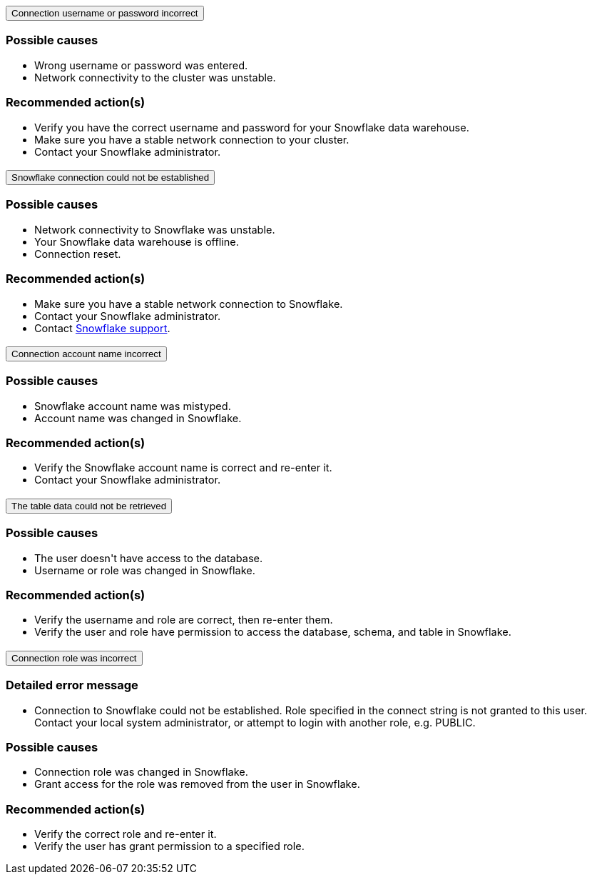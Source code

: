 :page-layout: snippet
:pendo-links:
:page-noindex:
:connection: Snowflake

++++
<style>
.doc-snippet .olist li, .doc-snippet .ulist li {
    margin-bottom: -0.3rem !important;
}

.back-to-top {
    color: #1565c0;
    font-size: 13px;
    vertical-align: 1px;
}
.ac .ac-trigger:focus {
    color: black !important;
}

.doc-snippet h3 {
    margin-left: 10px !important;
    margin-top: 1px !important;
}

doc-snippet h3:not(.discrete) {
    font-size: 15px !important;
}

li {
    font-size: 14.5px !important;
}
</style>

<div class="accordion-container">
  <div class="ac">
    <h2 class="ac-header">
      <button type="button" class="ac-trigger">Connection username or password incorrect</button>
    </h2>
    <div class="ac-panel">
      <p class="ac-text"><h3>Possible causes</h3>
 <ul>
  <li>Wrong username or password was entered.</li>
  <li>Network connectivity to the cluster was unstable.</li></ul>
<h3>Recommended action(s)</h3>
 <ul>
  <li>Verify you have the correct username and password for your Snowflake data warehouse.</li>
  <li>Make sure you have a stable network connection to your cluster.</li>
<li>Contact your Snowflake administrator.</li></ul>

</p>
    </div>
  </div>

  <div class="ac">
    <h2 class="ac-header">
      <button type="button" class="ac-trigger">Snowflake connection could not be established</button>
    </h2>
    <div class="ac-panel">
      <p class="ac-text"><h3>Possible causes</h3>
<ul>
  <li>Network connectivity to Snowflake was unstable.</li>
  <li>Your Snowflake data warehouse is offline.</li>
<li>Connection reset.</li>
</ul>
<h3>Recommended action(s)</h3>
 <ul>
  <li>Make sure you have a stable network connection to Snowflake.</li>
  <li>Contact your Snowflake administrator.
</li>
<li>Contact <a href="https://www.snowflake.com/support/" target="_blank">Snowflake support</a>.
</li></ul>
</p>
    </div>
  </div>

  <div class="ac">
    <h2 class="ac-header">
      <button type="button" class="ac-trigger">Connection account name incorrect</button>
    </h2>
    <div class="ac-panel">
      <p class="ac-text"><h3>Possible causes</h3>
<ul>
  <li>Snowflake account name was mistyped.
</li>
  <li>Account name was changed in Snowflake.</li>
</ul>
<h3>Recommended action(s)</h3>
 <ul>
  <li>Verify the Snowflake account name is correct and re-enter it.</li>
  <li>Contact your Snowflake administrator.
</li>
</ul>
</p>
    </div>
  </div>
<div class="ac">
    <h2 class="ac-header">
      <button type="button" class="ac-trigger">The table data could not be retrieved</button>
    </h2>
    <div class="ac-panel">
      <p class="ac-text"><h3>Possible causes</h3>
<ul>
  <li>The user doesn't have access to the database.
</li>
  <li>Username or role was changed in Snowflake.</li>
</ul>
<h3>Recommended action(s)</h3>
 <ul>
  <li>Verify the username and role are correct, then re-enter them.</li>
  <li>Verify the user and role have permission to access the database, schema, and table in Snowflake.
</li>
</ul>
</p>
    </div>
  </div>
<div class="ac">
<h2 class="ac-header">
<button type="button" class="ac-trigger">Connection role was incorrect</button>
</h2>
<div class="ac-panel">
<p class="ac-text"><h3>Detailed error message</h3><ul><li>
Connection to Snowflake could not be established. Role <role> specified in the connect string is not granted to this user. Contact your local system administrator, or attempt to login with another role, e.g. PUBLIC.
</li></ul>
<h3>Possible causes</h3>
<ul>
  <li>Connection role was changed in Snowflake.
</li>
  <li>Grant access for the role was removed from the user in Snowflake.</li>
</ul>
<h3>Recommended action(s)</h3>
 <ul>
  <li>Verify the correct role and re-enter it.</li>
  <li>Verify the user has grant permission to a specified role.
</li>
</ul></p>
</div>
</div>




